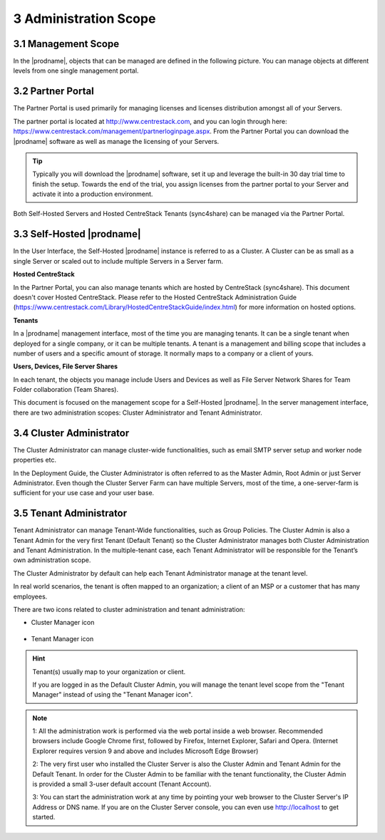 ##############################
3 Administration Scope
##############################

**********************
3.1 Management Scope
**********************

In the |prodname|, objects that can be managed are defined in the following picture.
You can manage objects at different levels from one single management portal. 

.. image:: _static/ManagementScope.png

********************
3.2 Partner Portal
********************

The Partner Portal is used primarily for managing licenses and licenses distribution amongst all of your Servers. 

The partner portal is located at http://www.centrestack.com, and you can login through here: https://www.centrestack.com/management/partnerloginpage.aspx. From the Partner Portal you can download the |prodname| software as well as manage the licensing of your Servers.

.. tip::

    Typically you will download the |prodname| software, set it up and leverage the built-in 30 day trial time to finish the setup. Towards
    the end of the trial, you assign licenses from the partner portal to your
    Server and activate it into a production environment.

Both Self-Hosted Servers and Hosted CentreStack Tenants (sync4share) can be managed via the Partner Portal.

*******************************************
3.3 Self-Hosted |prodname|
*******************************************

In the User Interface, the Self-Hosted |prodname| instance is referred to as a Cluster. A Cluster can be as small as a single Server or scaled out to include multiple Servers in a Server farm.

**Hosted CentreStack**

In the Partner Portal, you can also manage tenants which are hosted by CentreStack (sync4share).
This document doesn't cover Hosted CentreStack. Please refer to the Hosted
CentreStack Administration Guide (https://www.centrestack.com/Library/HostedCentreStackGuide/index.html) for more information on hosted options.

**Tenants**

In a |prodname| management interface, most of the time you are managing tenants. 
It can be a single tenant when deployed for a single company, or it can be
multiple tenants. A tenant is a management and billing scope that includes a number of users
and a specific amount of storage. It normally maps to a company or a client of yours.

**Users, Devices, File Server Shares**

In each tenant, the objects you manage include Users and Devices as well as File Server
Network Shares for Team Folder collaboration (Team Shares).

This document is focused on the management scope for a Self-Hosted |prodname|.
In the server management interface, there are two administration scopes: Cluster Administrator and Tenant Administrator.

***************************
3.4 Cluster Administrator
***************************

The Cluster Administrator can manage cluster-wide functionalities, such as email SMTP server setup and worker node
properties etc. 

In the Deployment Guide, the Cluster Administrator is often referred to as the Master
Admin, Root Admin or just Server Administrator. Even though the Cluster Server Farm can have multiple Servers, 
most of the time, a one-server-farm is sufficient for your use case and your user base.

**************************
3.5 Tenant Administrator
**************************

Tenant Administrator can manage Tenant-Wide functionalities, such as Group Policies. 
The Cluster Admin is 
also a Tenant Admin for the very first Tenant (Default Tenant) so the Cluster Administrator manages both Cluster Administration and Tenant Administration. 
In the multiple-tenant case, each Tenant Administrator will be responsible
for the Tenant’s own administration scope.

The Cluster Administrator by default can help each Tenant Administrator manage at the tenant level.

In real world scenarios, the tenant is often mapped to an organization; a client of an MSP or a customer that has many employees.

There are two icons related to cluster administration and tenant administration:

* Cluster Manager icon               

    .. image:: _static/image_s3_4_0.png

* Tenant Manager icon    

    .. image:: _static/image_s3_4_1.png
    
.. hint::

    Tenant(s) usually map to your organization or client.
    
    If you are logged in as the Default Cluster Admin, you will manage the 
    tenant level scope from the "Tenant Manager" instead of using the 
    "Tenant Manager icon".

.. note::

  1: All the administration work is performed via the web portal inside a web browser. Recommended browsers include Google Chrome first, followed by Firefox, Internet Explorer, Safari and Opera. (Internet Explorer requires version 9 and above and includes Microsoft Edge Browser)

  2: The very first user who installed the Cluster Server is also the Cluster Admin and Tenant Admin for the Default Tenant. In order for the Cluster Admin to be familiar with the tenant functionality, the Cluster Admin
  is provided a small 3-user default account (Tenant Account).
  
  3: You can start the administration work at any time by pointing your
  web browser to the Cluster Server's IP Address or DNS name. If you are on the 
  Cluster Server console, you can even use http://localhost to get started.
